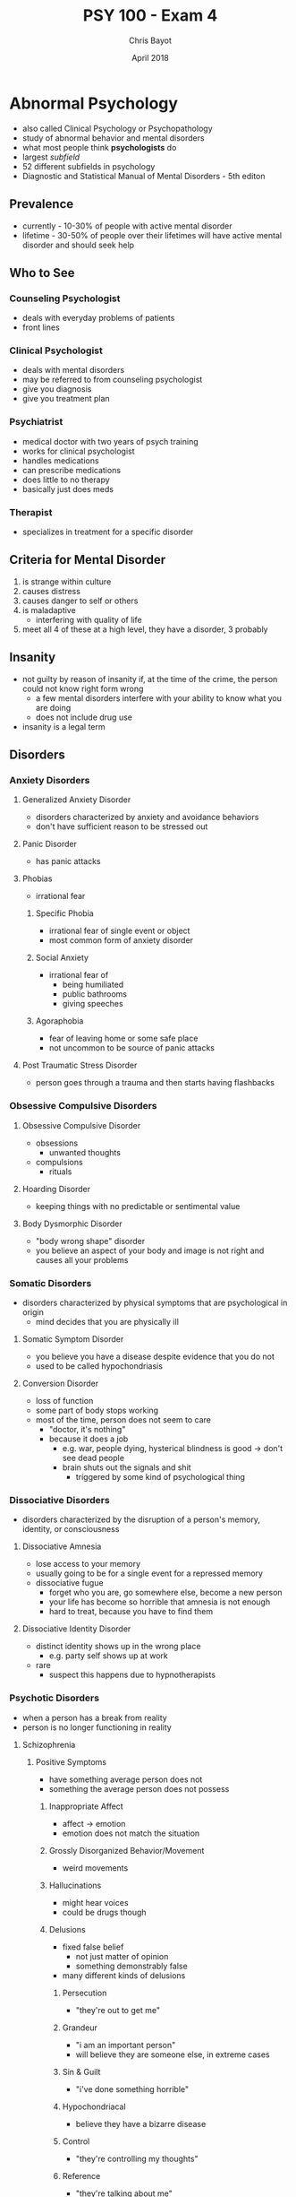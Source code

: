 #+TITLE: PSY 100 - Exam 4
#+AUTHOR: Chris Bayot
#+DATE: April 2018

* Abnormal Psychology 
  :PROPERTIES:
  :CUSTOM_ID: abnormal-psychology
  :END:

  - also called Clinical Psychology or Psychopathology
  - study of abnormal behavior and mental disorders
  - what most people think *psychologists* do
  - largest /subfield/
  - 52 different subfields in psychology
  - Diagnostic and Statistical Manual of Mental Disorders - 5th editon

** Prevalence

   - currently - 10-30% of people with active mental disorder
   - lifetime - 30-50% of people over their lifetimes will have active
     mental disorder and should seek help

** Who to See

*** Counseling Psychologist

    - deals with everyday problems of patients
    - front lines

*** Clinical Psychologist

    - deals with mental disorders
    - may be referred to from counseling psychologist
    - give you diagnosis
    - give you treatment plan

*** Psychiatrist

    - medical doctor with two years of psych training
    - works for clinical psychologist
    - handles medications
    - can prescribe medications
    - does little to no therapy
    - basically just does meds

*** Therapist

    - specializes in treatment for a specific disorder

** Criteria for Mental Disorder

   1. is strange within culture
   2. causes distress
   3. causes danger to self or others
   4. is maladaptive
      - interfering with quality of life
   5. meet all 4 of these at a high level, they have a disorder, 3
      probably

** Insanity
   :PROPERTIES:
   :CUSTOM_ID: insanity
   :END:

   - not guilty by reason of insanity if, at the time of the crime, the
     person could not know right form wrong
     - a few mental disorders interfere with your ability to know what you
       are doing
     - does not include drug use
   - insanity is a legal term

** Disorders
*** Anxiety Disorders
    :PROPERTIES:
    :CUSTOM_ID: anxiety-disorders
    :END:

**** Generalized Anxiety Disorder
     :PROPERTIES:
     :CUSTOM_ID: generalized-anxiety-disorder
     :END:

     - disorders characterized by anxiety and avoidance behaviors
     - don't have sufficient reason to be stressed out

**** Panic Disorder
     :PROPERTIES:
     :CUSTOM_ID: panic-disorder
     :END:

     - has panic attacks

**** Phobias
     :PROPERTIES:
     :CUSTOM_ID: phobias
     :END:

     - irrational fear

***** Specific Phobia
      
      - irrational fear of single event or object
      - most common form of anxiety disorder

***** Social Anxiety

      - irrational fear of
        - being humiliated
        - public bathrooms
        - giving speeches

***** Agoraphobia

      - fear of leaving home or some safe place
      - not uncommon to be source of panic attacks

**** Post Traumatic Stress Disorder
     :PROPERTIES:
     :CUSTOM_ID: post-traumatic-stress-disorder
     :END:

     - person goes through a trauma and then starts having flashbacks

*** Obsessive Compulsive Disorders
    :PROPERTIES:
    :CUSTOM_ID: obsessive-compulsive-disorders
    :END:

**** Obsessive Compulsive Disorder
     :PROPERTIES:
     :CUSTOM_ID: obsessive-compulsive-disorder
     :END:

     - obsessions
       - unwanted thoughts
     - compulsions
       - rituals

**** Hoarding Disorder
     :PROPERTIES:
     :CUSTOM_ID: hoarding-disorder
     :END:

     - keeping things with no predictable or sentimental value

**** Body Dysmorphic Disorder
     :PROPERTIES:
     :CUSTOM_ID: body-dysmorphic-disorder
     :END:

     - "body wrong shape" disorder
     - you believe an aspect of your body and image is not right and causes
       all your problems

*** Somatic Disorders
    :PROPERTIES:
    :CUSTOM_ID: somatic-disorders
    :END:

    - disorders characterized by physical symptoms that are psychological in
      origin
      - mind decides that you are physically ill

**** Somatic Symptom Disorder
     :PROPERTIES:
     :CUSTOM_ID: somatic-symptom-disorder
     :END:

     - you believe you have a disease despite evidence that you do not
     - used to be called hypochondriasis

**** Conversion Disorder
     :PROPERTIES:
     :CUSTOM_ID: conversion-disorder
     :END:

     - loss of function
     - some part of body stops working
     - most of the time, person does not seem to care
       - "doctor, it's nothing"
       - because it does a job
         - e.g. war, people dying, hysterical blindness is good -> don't see
           dead people
         - brain shuts out the signals and shit
           - triggered by some kind of psychological thing

*** Dissociative Disorders
    :PROPERTIES:
    :CUSTOM_ID: dissociative-disorders
    :END:

    - disorders characterized by the disruption of a person's memory,
      identity, or consciousness

**** Dissociative Amnesia
     :PROPERTIES:
     :CUSTOM_ID: dissociative-amnesia
     :END:

     - lose access to your memory
     - usually going to be for a single event for a repressed memory
     - dissociative fugue
       - forget who you are, go somewhere else, become a new person
       - your life has become so horrible that amnesia is not enough
       - hard to treat, because you have to find them

**** Dissociative Identity Disorder
     :PROPERTIES:
     :CUSTOM_ID: dissociative-identity-disorder
     :END:

     - distinct identity shows up in the wrong place
       - e.g. party self shows up at work
     - rare
       - suspect this happens due to hypnotherapists

*** Psychotic Disorders
    :PROPERTIES:
    :CUSTOM_ID: psychotic-disorders
    :END:

    - when a person has a break from reality
    - person is no longer functioning in reality

**** Schizophrenia
     :PROPERTIES:
     :CUSTOM_ID: schizophrenia
     :END:

***** Positive Symptoms

      - have something average person does not
      - something the average person does not possess

****** Inappropriate Affect

       - affect -> emotion
       - emotion does not match the situation

****** Grossly Disorganized Behavior/Movement

       - weird movements

****** Hallucinations

       - might hear voices
       - could be drugs though

****** Delusions

       - fixed false belief
         - not just matter of opinion
         - something demonstrably false
       - many different kinds of delusions

******* Persecution

        - "they're out to get me"

******* Grandeur

        - "i am an important person"
        - will believe they are someone else, in extreme cases

******* Sin & Guilt

        - "i've done something horrible"

******* Hypochondriacal

        - believe they have a bizarre disease

******* Control

        - "they're controlling my thoughts"

******* Reference

        - "they're talking about me"

******* Thought broadcasting

        - "people can hear my thoughts"

******* Thought withdrawal

        - "they're stealing my thoughts"

******* Thought insertion

        - "they're putting thoughts in my brain"

******* Nihilistic

        - belief that part of the world is unreal

****** Disorders of Language

******* Neologism

        - a new word

******* Word Salad / Loose Associations

        - going off topic

******* Clanging

        - rhyming

******* Poverty of Content

        - have nothing to tell you, so they will tell you in great detail

***** Negative Symptoms
      
      - missing something average person does not

****** Flat Affect
       
       - lack of emotion

****** Limited Speech

       - small vocabulary

****** Social Withdrawal

       - scared of people, don't know who to trust

*** Depressive Disorders
    :PROPERTIES:
    :CUSTOM_ID: depressive-disorders
    :END:

**** Depression
     :PROPERTIES:
     :CUSTOM_ID: depression
     :END:

     - clinical depression
     - depressed mood for a long time
       - between 6 months and 2 years

***** Anhedonia

      - loss of pleasure
        - no more pleasure in things you used to take pleasure in
        - all things you used to take pleasure in

***** Cognitions

      - thoughts depressed

****** Negative Thoughts About Self

       - "i am worthless"

****** Negative Thoughts About Others

       - "no one cares"

****** Negative Thoughts About Future

       - sense of hopelessness
       - "it's never gonna get any better"

*** Bipolar and Related Disorders
    :PROPERTIES:
    :CUSTOM_ID: bipolar-and-related-disorders
    :END:

**** Mania
     :PROPERTIES:
     :CUSTOM_ID: mania
     :END:

     - polar opposite of depression
     - 7 weeks to 7 months
     - elevated mood
     - impulsive
       - career impulsive
       - sexually impulsive
     - treated with medications for whole life

* Therapy
  :PROPERTIES:
  :CUSTOM_ID: therapy
  :END:

** Psychotherapy
   :PROPERTIES:
   :CUSTOM_ID: psychotherapy
   :END:

   - no one path, multiple ways of doing talk therapy
   - "talk therapy"
   - more important one

*** Psychoanalytic Therapy (Freud)
    :PROPERTIES:
    :CUSTOM_ID: psychoanalytic-therapy-freud
    :END:

**** Repression
     
     - source of problems is repressed

**** Insight

     - figure out why you are the way you are
     - finding source of problem

**** Free Association

     - let it all out, just talk talk talk
     - word pairing exercise
     - dream interpretation
       - write dream diary

**** Resistance

     - person pushes back as therapy approaches source of problem (scary place)
     - people want to quit therapy
       - therapy only works to the degree you trust the therapist

**** Transference

     - treat therapist as source of problems

*** Short-Term Dynamic Therapy
    :PROPERTIES:
    :CUSTOM_ID: short-term-dynamic-therapy
    :END:

**** Object Relations

     - people are objects
     - objects must fulfill their function
     - much more direct than Freudian style therapy
       - go straight to the scary place

*** Humanistic Therapy
    :PROPERTIES:
    :CUSTOM_ID: humanistic-therapy
    :END:
    
    - trying to focus on positive aspects of the client's life

**** Client-Centered Therapy (Rogers)
     :PROPERTIES:
     :CUSTOM_ID: client-centered-therapy-rogers
     :END:
     
     - client is the boss

***** Genuineness/Congruence

      - no curtain between client and therapist

***** Unconditional Positive Regard

      - care about you no matter what
        
***** Empathetic Understanding
      
      - understand your pain

**** Gestalt Therapy (Perls)
     :PROPERTIES:
     :CUSTOM_ID: gestalt-therapy-perls
     :END:
     
     - German word for "whole"
     - you have to make sense as one whole thing
       - thoughts, feelings, and actions need to fit together
     - listen and talk and figure out what pieces are not making sense

*** Behavior Therapy
    :PROPERTIES:
    :CUSTOM_ID: behavior-therapy
    :END:

    - focuses simply on changing people's behaviors

**** Classical Conditioning
     :PROPERTIES:
     :CUSTOM_ID: classical-conditioning
     :END:

***** Aversive Conditioning

      - make a good thing bad
        - e.g. smoking

***** Counterconditioning
      
      - make a bad thing good

***** Systematic Desensitization

      - treatment for fear
      - step 1 is to teach client how to relax
      - then create fear hierarchy

**** Operant Conditioning
     :PROPERTIES:
     :CUSTOM_ID: operant-conditioning
     :END:

***** Token Economy

      - involves institutional setting
        - person in facility
      - if person behaves, they get a token
      - with enough tokens, person can redeem tokens for prizes
      - used to bring someone to a level so you can start some kind of therapy

**** Modeling
     :PROPERTIES:
     :CUSTOM_ID: modeling
     :END:

     - observational learning

***** Assertiveness Training

      - teach client how to get what they want without aggression
      - sometimes used for couples to teach them how to resolve conflicts

*** Cognitive Therapy
    :PROPERTIES:
    :CUSTOM_ID: cognitive-therapy
    :END:

    - work on the way you think
    - does psychotherapy work?
      - study found it works no better than talking with your friends
        - study was flawed
        - it does work, but you have to use the right therapy

**** Rational Emotive Therapy (Ellis)
     :PROPERTIES:
     :CUSTOM_ID: rational-emotive-therapy-ellis
     :END:

     - if your thoughts are rational, so will be your emotions
     - when thoughts lead to wrong emotion

***** Activating Event

      - what sets you off, triggers

***** Beliefs

      - who you think you should be

***** Consequences

      - what happens when you're not who you should be

**** Cognitive Therapy (Beck)
     :PROPERTIES:
     :CUSTOM_ID: cognitive-therapy-beck
     :END:

     - distorted thinking/logic
     - false beliefs
     - goal of therapy is beliefs and logic
     - do not need to find the triggers
       - when your thinking is distorted, you will always find a trigger
     - used a lot for depression
       - "okay, you're worthless, so what?"

**** Cognitive Behavioral Therapy
     :PROPERTIES:
     :CUSTOM_ID: cognitive-behavioral-therapy
     :END:

     - have client prove themselves wrong

**** Group Therapy
     :PROPERTIES:
     :CUSTOM_ID: group-therapy
     :END:

     - people who suffer from same thing

***** Family and Couple Therapy

      - broken family
      - couple therapy sometimes court ordered

** Biomedical
   :PROPERTIES:
   :CUSTOM_ID: biomedical
   :END:

   - "drug therapy"
   - should always be a supplement, not a replacement

*** Antipsychotics
    :PROPERTIES:
    :CUSTOM_ID: antipsychotics
    :END:

*** Anxiolytics
    :PROPERTIES:
    :CUSTOM_ID: anxiolytics
    :END:

    - anti-anxiety

*** Lithium
    :PROPERTIES:
    :CUSTOM_ID: lithium
    :END:

    - bi-polar

*** Antidepressants
    :PROPERTIES:
    :CUSTOM_ID: antidepressants
    :END:

    - sometimes also used to treat anxiety (side effect)
      - and vice versa

*** Electroconvulsive Therapy
    :PROPERTIES:
    :CUSTOM_ID: electroconvulsive-therapy
    :END:

    - electric shock therapy
    - muscle relaxants
    - for severe depression
      - seizure induced by shock resets mood center
        - found this from people with insulin problems
          - insulin induced seizure
    - some short+term memory loss

** What to Expect from Therapy
   :PROPERTIES:
   :CUSTOM_ID: what-to-expect-from-therapy
   :END:

*** You Will Work

    - keeping diary
    - read books
    - do homework
    - download apps

*** Relief Is Not a Cure

    - simply feeling better does not mean you are better

*** Understanding Is Not a Cure
*** You Will Change
*** Don't Sleep With Your Therapist

* Social Psychology
  :PROPERTIES:
  :CUSTOM_ID: social-psychology
  :END:

  - small findings
  - the study of how people think about, influence, and relate to one
    another
    - intersection of sociology and psychology

** Social Influence
   :PROPERTIES:
   :CUSTOM_ID: social-influence
   :END:

   - what are other people going to make us do

*** Conformity
    :PROPERTIES:
    :CUSTOM_ID: conformity
    :END:

    - a change in behavior or belief as a result of real or imagined group
      pressure
    - far easier to change someone's behavior than their beliefs

**** Peer Pressure

      - usually does not change beliefs
        
**** Norms

      - rules of social behavior
      - when we succumb to peer pressure

**** Asch

      - standard study of conformity
      - study a line
      - study other lines
      - which line of the other lines is closest to the original line
      - add people who were wrong
      - study found you will conform with strangers from 3 to 7 strangers
      - conformity goes to 40% with strangers
      - study found a quarter of people would never conform
      - conformity also increases when
        - people are unsure of the answer
          - lack information
        - behavior is in public

*** Compliance
    :PROPERTIES:
    :CUSTOM_ID: compliance
    :END:

    - changing one's behavior because of a request
    - norm in society to do what you are asked to do

**** Compliance Techniques

***** Foot in the Door

        - initial small request, then follow it up
        - defense
          - say no
          - have a partner

***** Door in the Face

        - initial large request
        - get turned down
        - follow up with more reasonable request

***** Low Ball

        - don't tell them all of the price

*** Obedience
    :PROPERTIES:
    :CUSTOM_ID: obedience
    :END:

    - doing what an authority figure has told you to do

**** Milgram

      - post-WWII
      - researched why soldiers did what they were ordered to
      - Milgram gets quizzed while strapped to electric chair
      - every wrong question, intensity of electric shock goes up
      - it is study participant administering electric shock
      - gets ordered to administer shock
      - if subject refused 4 times, experiment was over
      - maximum of 450 volts (death)
      - 65% of people obeyed to 450 volts

        - distant
        - victim in another room

      - 40% obeyed to 450v

        - immediate
        - victim in the same room

      - 30% obeyed to 450v

        - contact
        - subject holds victim's hand with insulated glove

      - 25% obeyed to 450v

        - voice on phone administering instructions to subject

      - one group that never obeyed in all of Milgram's studies was 5 year
        olds

** Receiving Help in an Emergency
   :PROPERTIES:
   :CUSTOM_ID: receiving-help-in-an-emergency
   :END:

*** Notice Event

    - someone has to see the emergency

*** Interpret As Emergency

    - people have to see that you are in an emergency

*** Feel Responsible

    - someone has to feel responsible for helping you

*** Know How to Help
    
    - someone has to know how to help

*** Be Allowed to Help

    - possble safety hazard when trying to help?

** Diffusion of Responsibility
   :PROPERTIES:
   :CUSTOM_ID: diffusion-of-responsibility
   :END:

   - as there are more people present, each person feels less responsible
   - we obey authority figures because they can diffuse all of our responsibility
   - obey law, avoid responsibility
   - blind obedience occurs because of diffusion of responsibility

** Kitty's Tale
   :PROPERTIES:
   :CUSTOM_ID: kittys-tale
   :END:

   - some lady Kitty
   - nice lady, bar manager
   - gets killed with 38 witnesses
   - no one calls for help until some other witness finally does much later
   - she got help
     - two people called police, one person yelled
     - not a demonstration of diffusion of responsibility

** Group Process
   :PROPERTIES:
   :CUSTOM_ID: group-process
   :END:

   - how do we function in groups

*** Social Facilitation

    - when you're being watched, you perform better or worse
    - good at something -> audience makes you better
    - bad at something -> audience makes you worse

*** Social Loafing

    - people are lazy
    - people in groups are even lazier
    - oldest finding in social psychology (1898)
      - horses lazy to pull cart
    - have to avoid diffusion of responsibility to overcome social loafing
      - assign specific roles that the supervisor knows who's doing what

** Attributions
   :PROPERTIES:
   :CUSTOM_ID: attributions
   :END:

   - deciding why somebody did something

*** Dispositional

    - person did it because that is the kind of person they are
    - pre-disposed

*** Situational

    - person did it because situation forced them

*** Attributional Biases
    :PROPERTIES:
    :CUSTOM_ID: attributional-biases
    :END:

|           | others                            | self          |                           |
|-----------+-----------------------------------+---------------+---------------------------|
| failure   | disposition                       | situation     | *actor-observer effect*   |
| success   | disposition                       | disposition   | *self-serving bias*       |
|           | *fundamental attribution error*   |               |                           |

**** Fundamental Attribution Error

      - looking at others, we don't consider all the possible factors that
        could situationally affect their outcomes

**** Actor-Observer Effect

      - over-analyzing situation when looking at your own outcomes
      - self is actor, use situation
      - self is observer, use disposition

**** Self-Serving Bias

      - attributing success to one's self too much

** Interpersonal Attraction
   :PROPERTIES:
   :CUSTOM_ID: interpersonal-attraction
   :END:

   - how to win friends and influence people

*** How to Get People Interested in You

**** Physical Attractiveness

     - people are attracted to attractive people

**** Proximity (/Convenience -> Internet)

     - more likely to like someone who is close by

**** Similarity

     - surface similarity
     - something small, shallow
     - e.g. common interests

**** Reciprocal Liking

     - we like people that like us
     - pre-emptively like people
     - there's also reciprocal disliking

**** Liking Through Association

     - associated with something happy, we like them, even if they didn't
       do anything in particular
     - being around when something good happens, makes people think of you
       good

** Self vs Other
   :PROPERTIES:
   :CUSTOM_ID: self-vs-other
   :END:

*** Stereotype

    - beliefs about the members of a group

*** Prejudice

    - stereotype plus emotion
    - love x
    - hate x
    - fear x
    - people tend to prejudice only on things they care about
      - millions of stereotypes, only a handful of prejudices

*** Discrimination

    - treating people differently based on group membership
    - makes sense if based on an accurate stereotype
      - can be a necessary good thing

** In-Group vs Out-Group
   :PROPERTIES:
   :CUSTOM_ID: in-group-vs-out-group
   :END:

   - as long as it exists there will be destruction
   - to solve, find common threat or goal
   - "us and them"
   - us is better, a lot more thems
   - leads to destructive discriminations and prejudices
   - to reduce us vs them, we must find a way to make them us
     - find commonality
       - goal or threat
       - food, music

